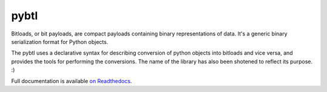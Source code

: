 pybtl
=====

Bitloads, or bit payloads, are compact payloads containing binary
representations of data. It's a generic binary serialization format for Python
objects.

The pybtl uses a declarative syntax for describing conversion of python
objects into bitloads and vice versa, and provides the tools for performing the
conversions. The name of the library has also been shotened to reflect its
purpose. :)

Full documentation is available `on Readthedocs
<http://pybtl.readthedocs.org/>`_.
